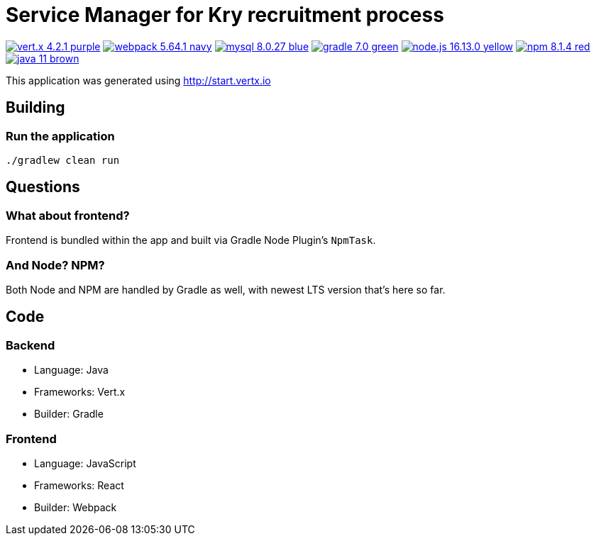 = Service Manager for Kry recruitment process

image:https://img.shields.io/badge/vert.x-4.2.1-purple.svg[link="https://vertx.io"]
image:https://img.shields.io/badge/webpack-5.64.1-navy.svg[link="https://mysql.com"]
image:https://img.shields.io/badge/mysql-8.0.27-blue.svg[link="https://mysql.com"]
image:https://img.shields.io/badge/gradle-7.0-green.svg[link="https://gradle.org"]
image:https://img.shields.io/badge/node.js-16.13.0-yellow.svg[link="https://nodejs.org"]
image:https://img.shields.io/badge/npm-8.1.4-red.svg[link="https://nodejs.org"]
image:https://img.shields.io/badge/java-11-brown.svg[link="https://java.com"]

This application was generated using http://start.vertx.io

== Building

=== Run the application

[source]
----
./gradlew clean run
----

== Questions

=== What about frontend?
Frontend is bundled within the app and built via Gradle Node Plugin's `NpmTask`.

=== And Node? NPM?
Both Node and NPM are handled by Gradle as well, with newest LTS version that's here so far.

== Code

=== Backend
* Language: Java
* Frameworks: Vert.x
* Builder: Gradle

=== Frontend
* Language: JavaScript
* Frameworks: React
* Builder: Webpack
